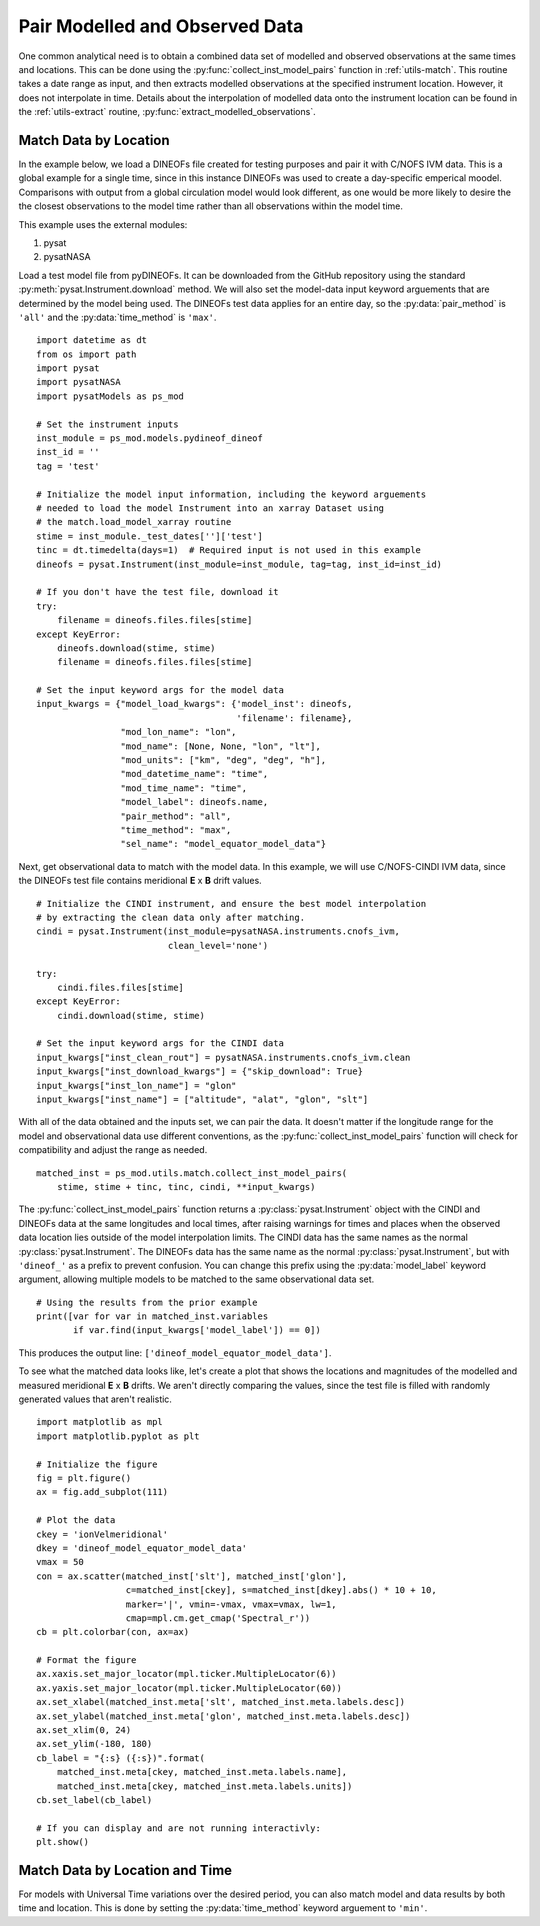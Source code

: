.. _ex_match:

Pair Modelled and Observed Data
===============================

One common analytical need is to obtain a combined data set of modelled and
observed observations at the same times and locations.  This can be done using
the :py:func:`collect_inst_model_pairs` function in :ref:`utils-match`.  This
routine takes a date range as input, and then extracts modelled observations at
the specified instrument location.  However, it does not interpolate in time.
Details about the interpolation of modelled data onto the instrument location
can be found in the :ref:`utils-extract` routine,
:py:func:`extract_modelled_observations`.


.. _ex_match-loc:
    
Match Data by Location
----------------------
    
In the example below, we load a DINEOFs file created for testing purposes and
pair it with C/NOFS IVM data.  This is a global example for a single time,
since in this instance DINEOFs was used to create a day-specific emperical
moodel.  Comparisons with output from a global circulation model would look
different, as one would be more likely to desire the the closest observations
to the model time rather than all observations within the model time.

This example uses the external modules:

#. pysat
#. pysatNASA

Load a test model file from pyDINEOFs. It can be downloaded from the GitHub
repository using the standard :py:meth:`pysat.Instrument.download` method. We
will also set the model-data input keyword arguements that are determined by
the model being used.  The DINEOFs test data applies for an entire day, so the
:py:data:`pair_method` is ``'all'`` and the :py:data:`time_method` is ``'max'``.

::


   import datetime as dt
   from os import path
   import pysat
   import pysatNASA
   import pysatModels as ps_mod

   # Set the instrument inputs
   inst_module = ps_mod.models.pydineof_dineof
   inst_id = ''
   tag = 'test'

   # Initialize the model input information, including the keyword arguements
   # needed to load the model Instrument into an xarray Dataset using
   # the match.load_model_xarray routine
   stime = inst_module._test_dates['']['test']
   tinc = dt.timedelta(days=1)  # Required input is not used in this example
   dineofs = pysat.Instrument(inst_module=inst_module, tag=tag, inst_id=inst_id)

   # If you don't have the test file, download it
   try:
       filename = dineofs.files.files[stime]
   except KeyError:
       dineofs.download(stime, stime)
       filename = dineofs.files.files[stime]

   # Set the input keyword args for the model data
   input_kwargs = {"model_load_kwargs": {'model_inst': dineofs,
                                         'filename': filename},
                   "mod_lon_name": "lon",
                   "mod_name": [None, None, "lon", "lt"],
                   "mod_units": ["km", "deg", "deg", "h"],
                   "mod_datetime_name": "time",
                   "mod_time_name": "time",
                   "model_label": dineofs.name,
                   "pair_method": "all",
                   "time_method": "max",
                   "sel_name": "model_equator_model_data"}


Next, get observational data to match with the model data.  In this example,
we will use C/NOFS-CINDI IVM data, since the DINEOFs test file contains
meridional **E** x **B** drift values.

::


   # Initialize the CINDI instrument, and ensure the best model interpolation
   # by extracting the clean data only after matching.
   cindi = pysat.Instrument(inst_module=pysatNASA.instruments.cnofs_ivm,
                            clean_level='none')

   try:
       cindi.files.files[stime]
   except KeyError:
       cindi.download(stime, stime)

   # Set the input keyword args for the CINDI data
   input_kwargs["inst_clean_rout"] = pysatNASA.instruments.cnofs_ivm.clean
   input_kwargs["inst_download_kwargs"] = {"skip_download": True}
   input_kwargs["inst_lon_name"] = "glon"
   input_kwargs["inst_name"] = ["altitude", "alat", "glon", "slt"]



With all of the data obtained and the inputs set, we can pair the data. It
doesn't matter if the longitude range for the model and observational data
use different conventions, as the :py:func:`collect_inst_model_pairs` function
will check for compatibility and adjust the range as needed.

::
   
   matched_inst = ps_mod.utils.match.collect_inst_model_pairs(
       stime, stime + tinc, tinc, cindi, **input_kwargs)


The :py:func:`collect_inst_model_pairs` function returns a
:py:class:`pysat.Instrument` object with the CINDI and DINEOFs data at the
same longitudes and local times, after raising warnings for times and places
when the observed data location lies outside of the model interpolation limits.
The CINDI data has the same names as the normal :py:class:`pysat.Instrument`.
The DINEOFs data has the same name as the normal :py:class:`pysat.Instrument`,
but with ``'dineof_'`` as a prefix to prevent confusion. You can change this
prefix using the :py:data:`model_label` keyword argument, allowing multiple
models to be matched to the same observational data set.
   
   
::

   # Using the results from the prior example
   print([var for var in matched_inst.variables
          if var.find(input_kwargs['model_label']) == 0])


This produces the output line: ``['dineof_model_equator_model_data']``.

To see what the matched data looks like, let's create a plot that shows the
locations and magnitudes of the modelled and measured meridional **E** x **B**
drifts.  We aren't directly comparing the values, since the test file is filled
with randomly generated values that aren't realistic.

::

   import matplotlib as mpl
   import matplotlib.pyplot as plt

   # Initialize the figure
   fig = plt.figure()
   ax = fig.add_subplot(111)

   # Plot the data
   ckey = 'ionVelmeridional'
   dkey = 'dineof_model_equator_model_data'
   vmax = 50
   con = ax.scatter(matched_inst['slt'], matched_inst['glon'],
                    c=matched_inst[ckey], s=matched_inst[dkey].abs() * 10 + 10,
                    marker='|', vmin=-vmax, vmax=vmax, lw=1,
                    cmap=mpl.cm.get_cmap('Spectral_r'))
   cb = plt.colorbar(con, ax=ax)

   # Format the figure
   ax.xaxis.set_major_locator(mpl.ticker.MultipleLocator(6))
   ax.yaxis.set_major_locator(mpl.ticker.MultipleLocator(60))
   ax.set_xlabel(matched_inst.meta['slt', matched_inst.meta.labels.desc])
   ax.set_ylabel(matched_inst.meta['glon', matched_inst.meta.labels.desc])
   ax.set_xlim(0, 24)
   ax.set_ylim(-180, 180)
   cb_label = "{:s} ({:s})".format(
       matched_inst.meta[ckey, matched_inst.meta.labels.name],
       matched_inst.meta[ckey, matched_inst.meta.labels.units])
   cb.set_label(cb_label)

   # If you can display and are not running interactivly:
   plt.show()

.. image:: ../images/ex_match_dineof.png
    :align: right
    :alt: Scatter plot with color indicating CINDI ExB drift value and size the DINEOFs ExB drift magnitude


.. _ex_match-loc-time:
    
Match Data by Location and Time
-------------------------------

For models with Universal Time variations over the desired period, you can also
match model and data results by both time and location.  This is done by
setting the :py:data:`time_method` keyword arguement to ``'min'``.
